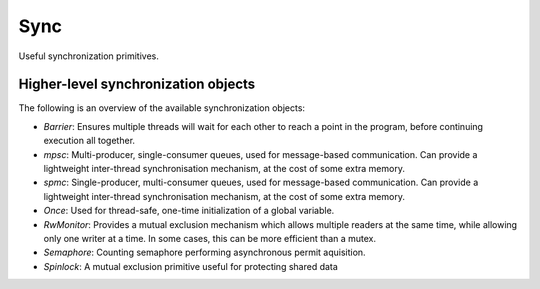 =================================================================
                        Sync
=================================================================

Useful synchronization primitives.

Higher-level synchronization objects
====================================

The following is an overview of the available synchronization objects:

- *Barrier*: Ensures multiple threads will wait for each other to reach a point in the program, before continuing execution all together.
- *mpsc*: Multi-producer, single-consumer queues, used for message-based communication. Can provide a lightweight inter-thread synchronisation mechanism, at the cost of some extra memory.
- *spmc*: Single-producer, multi-consumer queues, used for message-based communication. Can provide a lightweight inter-thread synchronisation mechanism, at the cost of some extra memory.
- *Once*: Used for thread-safe, one-time initialization of a global variable.
- *RwMonitor*: Provides a mutual exclusion mechanism which allows multiple readers at the same time, while allowing only one writer at a time. In some cases, this can be more efficient than a mutex.
- *Semaphore*: Counting semaphore performing asynchronous permit aquisition.
- *Spinlock*: A mutual exclusion primitive useful for protecting shared data
